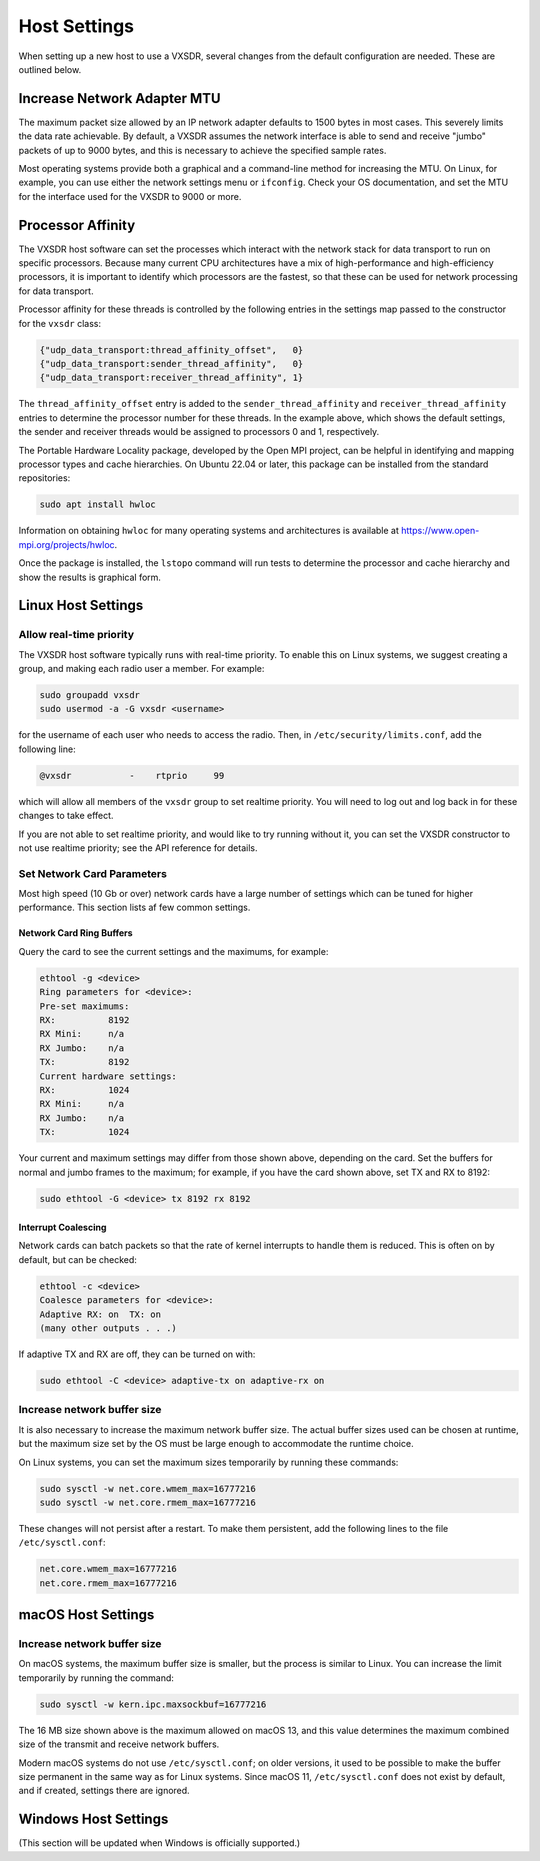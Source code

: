 ..
   Copyright (c) 2023 Vesperix Corporation
   SPDX-License-Identifier: CC-BY-SA-4.0

Host Settings
=============

When setting up a new host to use a VXSDR, several changes from the
default configuration are needed. These are outlined below.

Increase Network Adapter MTU
----------------------------

The maximum packet size allowed by an IP network adapter defaults to 1500 bytes
in most cases. This severely limits the data rate achievable. By default,
a VXSDR assumes the network interface is able to send and receive "jumbo"
packets of up to 9000 bytes, and this is necessary to achieve the specified
sample rates.

Most operating systems provide both a graphical and a command-line method for
increasing the MTU. On Linux, for example, you can use either the
network settings menu or ``ifconfig``. Check your OS documentation, and set
the MTU for the interface used for the VXSDR to 9000 or more.

Processor Affinity
------------------

The VXSDR host software can set the processes which interact with the network
stack for data transport to run on specific processors. Because many current
CPU architectures have a mix of high-performance and high-efficiency processors,
it is important to identify which processors are the fastest, so that these can
be used for network processing for data transport.

Processor affinity for these threads is controlled by the following entries in
the settings map passed to the constructor for the ``vxsdr`` class:

.. highlight:: c++
.. code-block::

    {"udp_data_transport:thread_affinity_offset",   0}
    {"udp_data_transport:sender_thread_affinity",   0}
    {"udp_data_transport:receiver_thread_affinity", 1}

The ``thread_affinity_offset`` entry is added to the ``sender_thread_affinity``
and ``receiver_thread_affinity`` entries to determine the processor number for
these threads. In the example above, which shows the default settings, the
sender and receiver threads would be assigned to processors 0 and 1, respectively.

The Portable Hardware Locality package, developed by the Open MPI project, can be
helpful in identifying and mapping processor types and cache hierarchies. On
Ubuntu 22.04 or later, this package can be installed from the standard
repositories:

.. highlight:: shell
.. code-block::

    sudo apt install hwloc

Information on obtaining ``hwloc`` for many operating systems and architectures is
available at https://www.open-mpi.org/projects/hwloc.

Once the package is installed, the ``lstopo`` command will run tests to determine the
processor and cache hierarchy and show the results is graphical form.

Linux Host Settings
-------------------

Allow real-time priority
~~~~~~~~~~~~~~~~~~~~~~~~

The VXSDR host software typically runs with real-time priority.
To enable this on Linux systems, we suggest creating a group, and
making each radio user a member. For example:

.. highlight:: shell
.. code-block::

    sudo groupadd vxsdr
    sudo usermod -a -G vxsdr <username>

for the username of each user who needs to access the radio. Then,
in ``/etc/security/limits.conf``, add the following line:

.. code-block::

    @vxsdr           -    rtprio     99

which will allow all members of the ``vxsdr`` group to
set realtime priority. You will need to log out and log back in
for these changes to take effect.

If you are not able to set realtime priority, and would like to try running
without it, you can set the VXSDR constructor to not use realtime priority;
see the API reference for details.

Set Network Card Parameters
~~~~~~~~~~~~~~~~~~~~~~~~~~~

Most high speed (10 Gb or over) network cards have a large number of settings
which can be tuned for higher performance. This section lists af few common
settings.

Network Card Ring Buffers
^^^^^^^^^^^^^^^^^^^^^^^^^

Query the card to see the current settings and the maximums, for example:

.. highlight:: text
.. code-block::

   ethtool -g <device>
   Ring parameters for <device>:
   Pre-set maximums:
   RX:		8192
   RX Mini:	n/a
   RX Jumbo:	n/a
   TX:		8192
   Current hardware settings:
   RX:		1024
   RX Mini:	n/a
   RX Jumbo:	n/a
   TX:		1024

Your current and maximum settings may differ from those shown above, depending
on the card. Set the buffers for normal and jumbo frames to the maximum; for example,
if you have the card shown above, set TX and RX to 8192:

.. highlight:: text
.. code-block::

   sudo ethtool -G <device> tx 8192 rx 8192

Interrupt Coalescing
^^^^^^^^^^^^^^^^^^^^

Network cards can batch packets so that the rate of kernel interrupts to handle them
is reduced. This is often on by default, but can be checked:

.. highlight:: text
.. code-block::

   ethtool -c <device>
   Coalesce parameters for <device>:
   Adaptive RX: on  TX: on
   (many other outputs . . .)

If adaptive TX and RX are off, they can be turned on with:

.. highlight:: text
.. code-block::

   sudo ethtool -C <device> adaptive-tx on adaptive-rx on


Increase network buffer size
~~~~~~~~~~~~~~~~~~~~~~~~~~~~

It is also necessary to increase the maximum network buffer size. The actual buffer sizes used
can be chosen at runtime, but the maximum size set by the OS must be large enough to accommodate
the runtime choice.

On Linux systems, you can set the maximum sizes temporarily by running these commands:

.. highlight:: text
.. code-block::

   sudo sysctl -w net.core.wmem_max=16777216
   sudo sysctl -w net.core.rmem_max=16777216

These changes will not persist after a restart. To make them persistent, add
the following lines to the file ``/etc/sysctl.conf``:

.. highlight:: text
.. code-block::

   net.core.wmem_max=16777216
   net.core.rmem_max=16777216

macOS Host Settings
-------------------

Increase network buffer size
~~~~~~~~~~~~~~~~~~~~~~~~~~~~

On macOS systems, the maximum buffer size is smaller, but the process is similar to Linux.
You can increase the limit temporarily by running the command:

.. highlight:: text
.. code-block::

   sudo sysctl -w kern.ipc.maxsockbuf=16777216

The 16 MB size shown above is the maximum allowed on macOS 13, and this value determines
the maximum combined size of the transmit and receive network buffers.

Modern macOS systems do not use ``/etc/sysctl.conf``; on older versions, it used to be possible
to make the buffer size permanent in the same way as for Linux systems. Since macOS 11,
``/etc/sysctl.conf`` does not exist by default, and if created, settings there are ignored.

Windows Host Settings
---------------------

(This section will be updated when Windows is officially supported.)